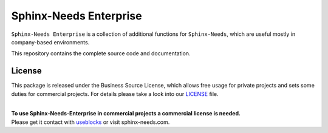 Sphinx-Needs Enterprise
=======================

.. image:: docs/_static/sphinx-needs-enterprise-logo.png
   :align: center
   :width: 41%

``Sphinx-Needs Enterprise`` is a collection of additional functions for ``Sphinx-Needs``, which are useful mostly
in company-based environments.

This repository contains the complete source code and documentation.

License
-------
This package is released under the Business Source License, which allows free usage for private projects and sets
some duties for commercial projects. For details please take a look into our
`LICENSE <https://raw.githubusercontent.com/useblocks/sphinx-needs-enterprise/main/LICENSE>`_ file.

|
| **To use Sphinx-Needs-Enterprise in commercial projects a commercial license is needed.**
| Please get it contact with `useblocks <https://useblocks.com>`_ or visit sphinx-needs.com.
